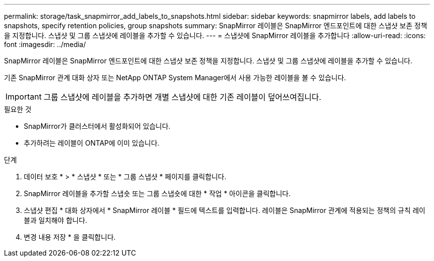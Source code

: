 ---
permalink: storage/task_snapmirror_add_labels_to_snapshots.html 
sidebar: sidebar 
keywords: snapmirror labels, add labels to snapshots, specify retention policies, group snapshots 
summary: SnapMirror 레이블은 SnapMirror 엔드포인트에 대한 스냅샷 보존 정책을 지정합니다. 스냅샷 및 그룹 스냅샷에 레이블을 추가할 수 있습니다. 
---
= 스냅샷에 SnapMirror 레이블을 추가합니다
:allow-uri-read: 
:icons: font
:imagesdir: ../media/


[role="lead"]
SnapMirror 레이블은 SnapMirror 엔드포인트에 대한 스냅샷 보존 정책을 지정합니다. 스냅샷 및 그룹 스냅샷에 레이블을 추가할 수 있습니다.

기존 SnapMirror 관계 대화 상자 또는 NetApp ONTAP System Manager에서 사용 가능한 레이블을 볼 수 있습니다.


IMPORTANT: 그룹 스냅샷에 레이블을 추가하면 개별 스냅샷에 대한 기존 레이블이 덮어쓰여집니다.

.필요한 것
* SnapMirror가 클러스터에서 활성화되어 있습니다.
* 추가하려는 레이블이 ONTAP에 이미 있습니다.


.단계
. 데이터 보호 * > * 스냅샷 * 또는 * 그룹 스냅샷 * 페이지를 클릭합니다.
. SnapMirror 레이블을 추가할 스냅숏 또는 그룹 스냅숏에 대한 * 작업 * 아이콘을 클릭합니다.
. 스냅샷 편집 * 대화 상자에서 * SnapMirror 레이블 * 필드에 텍스트를 입력합니다. 레이블은 SnapMirror 관계에 적용되는 정책의 규칙 레이블과 일치해야 합니다.
. 변경 내용 저장 * 을 클릭합니다.


